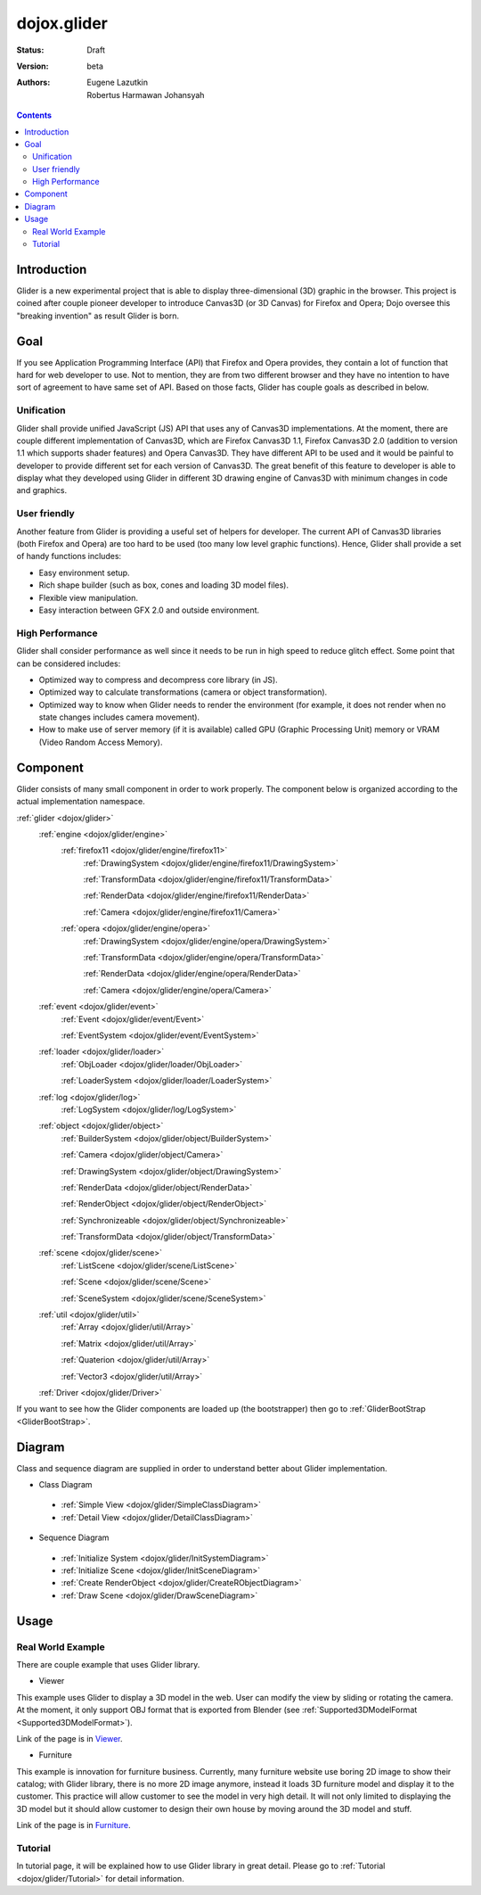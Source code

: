 .. _dojox/glider:

dojox.glider
============

:Status: Draft
:Version: beta
:Authors: Eugene Lazutkin, Robertus Harmawan Johansyah

.. contents::
  :depth: 3

============
Introduction
============

Glider is a new experimental project that is able to display three-dimensional (3D) graphic in the browser. This project is coined after couple pioneer developer to introduce Canvas3D (or 3D Canvas) for Firefox and Opera; Dojo oversee this "breaking invention" as result Glider is born.

====
Goal
====

If you see Application Programming Interface (API) that Firefox and Opera provides, they contain a lot of function that hard for web developer to use. Not to mention, they are from two different browser and they have no intention to have sort of agreement to have same set of API. Based on those facts, Glider has couple goals as described in below.

-----------
Unification
-----------

Glider shall provide unified JavaScript (JS) API that uses any of Canvas3D implementations. At the moment, there are couple different implementation of Canvas3D, which are Firefox Canvas3D 1.1, Firefox Canvas3D 2.0 (addition to version 1.1 which supports shader features) and Opera Canvas3D. They have different API to be used and it would be painful to developer to provide different set for each version of Canvas3D. The great benefit of this feature to developer is able to display what they developed using Glider in different 3D drawing engine of Canvas3D with minimum changes in code and graphics.

-------------
User friendly
-------------

Another feature from Glider is providing a useful set of helpers for developer. The current API of Canvas3D libraries (both Firefox and Opera) are too hard to be used (too many low level graphic functions). Hence, Glider shall provide a set of handy functions includes:

- Easy environment setup.
- Rich shape builder (such as box, cones and loading 3D model files).
- Flexible view manipulation.
- Easy interaction between GFX 2.0 and outside environment.

----------------
High Performance
----------------
Glider shall consider performance as well since it needs to be run in high speed to reduce glitch effect. Some point that can be considered includes:

- Optimized way to compress and decompress core library (in JS).
- Optimized way to calculate transformations (camera or object transformation).
- Optimized way to know when Glider needs to render the environment (for example, it does not render when no state changes includes camera movement).
- How to make use of server memory (if it is available) called GPU (Graphic Processing Unit) memory or VRAM (Video Random Access Memory).

=========
Component
=========

Glider consists of many small component in order to work properly. The component below is organized according to the actual implementation namespace.

:ref:`glider <dojox/glider>`
 :ref:`engine <dojox/glider/engine>`
  :ref:`firefox11 <dojox/glider/engine/firefox11>`
   :ref:`DrawingSystem <dojox/glider/engine/firefox11/DrawingSystem>`

   :ref:`TransformData <dojox/glider/engine/firefox11/TransformData>`

   :ref:`RenderData <dojox/glider/engine/firefox11/RenderData>`

   :ref:`Camera <dojox/glider/engine/firefox11/Camera>`

  :ref:`opera <dojox/glider/engine/opera>`
   :ref:`DrawingSystem <dojox/glider/engine/opera/DrawingSystem>`

   :ref:`TransformData <dojox/glider/engine/opera/TransformData>`

   :ref:`RenderData <dojox/glider/engine/opera/RenderData>`

   :ref:`Camera <dojox/glider/engine/opera/Camera>`

 :ref:`event <dojox/glider/event>`
  :ref:`Event <dojox/glider/event/Event>`

  :ref:`EventSystem <dojox/glider/event/EventSystem>`

 :ref:`loader <dojox/glider/loader>`
  :ref:`ObjLoader <dojox/glider/loader/ObjLoader>`

  :ref:`LoaderSystem <dojox/glider/loader/LoaderSystem>`

 :ref:`log <dojox/glider/log>`
  :ref:`LogSystem <dojox/glider/log/LogSystem>`
  
 :ref:`object <dojox/glider/object>`
  :ref:`BuilderSystem <dojox/glider/object/BuilderSystem>`
   
  :ref:`Camera <dojox/glider/object/Camera>`
   
  :ref:`DrawingSystem <dojox/glider/object/DrawingSystem>`
   
  :ref:`RenderData <dojox/glider/object/RenderData>`
   
  :ref:`RenderObject <dojox/glider/object/RenderObject>`
   
  :ref:`Synchronizeable <dojox/glider/object/Synchronizeable>`
   
  :ref:`TransformData <dojox/glider/object/TransformData>`

 :ref:`scene <dojox/glider/scene>`
  :ref:`ListScene <dojox/glider/scene/ListScene>`
  
  :ref:`Scene <dojox/glider/scene/Scene>`
  
  :ref:`SceneSystem <dojox/glider/scene/SceneSystem>`
  
 :ref:`util <dojox/glider/util>`
  :ref:`Array <dojox/glider/util/Array>`
  
  :ref:`Matrix <dojox/glider/util/Array>`
  
  :ref:`Quaterion <dojox/glider/util/Array>`
  
  :ref:`Vector3 <dojox/glider/util/Array>`

 :ref:`Driver <dojox/glider/Driver>`

If you want to see how the Glider components are loaded up (the bootstrapper) then go to :ref:`GliderBootStrap <GliderBootStrap>`.

=======
Diagram
=======

Class and sequence diagram are supplied in order to understand better about Glider implementation.

* Class Diagram

 * :ref:`Simple View <dojox/glider/SimpleClassDiagram>`
 * :ref:`Detail View <dojox/glider/DetailClassDiagram>`

* Sequence Diagram

 * :ref:`Initialize System <dojox/glider/InitSystemDiagram>`
 * :ref:`Initialize Scene <dojox/glider/InitSceneDiagram>`
 * :ref:`Create RenderObject <dojox/glider/CreateRObjectDiagram>`
 * :ref:`Draw Scene <dojox/glider/DrawSceneDiagram>`

=====
Usage
=====

------------------
Real World Example
------------------

There are couple example that uses Glider library.

- Viewer

This example uses Glider to display a 3D model in the web. User can modify the view by sliding or rotating the camera. At the moment, it only support OBJ format that is exported from Blender (see :ref:`Supported3DModelFormat <Supported3DModelFormat>`).

Link of the page is in `Viewer <http://robertus.dojotoolkit.org/viewer>`_.

- Furniture

This example is innovation for furniture business. Currently, many furniture website use boring 2D image to show their catalog; with Glider library, there is no more 2D image anymore, instead it loads 3D furniture model and display it to the customer. This practice will allow customer to see the model in very high detail. It will not only limited to displaying the 3D model but it should allow customer to design their own house by moving around the 3D model and stuff.

Link of the page is in `Furniture <http://robertus.dojotoolkit.org/furniture>`_.

--------
Tutorial
--------

In tutorial page, it will be explained how to use Glider library in great detail. Please go to :ref:`Tutorial <dojox/glider/Tutorial>` for detail information.
